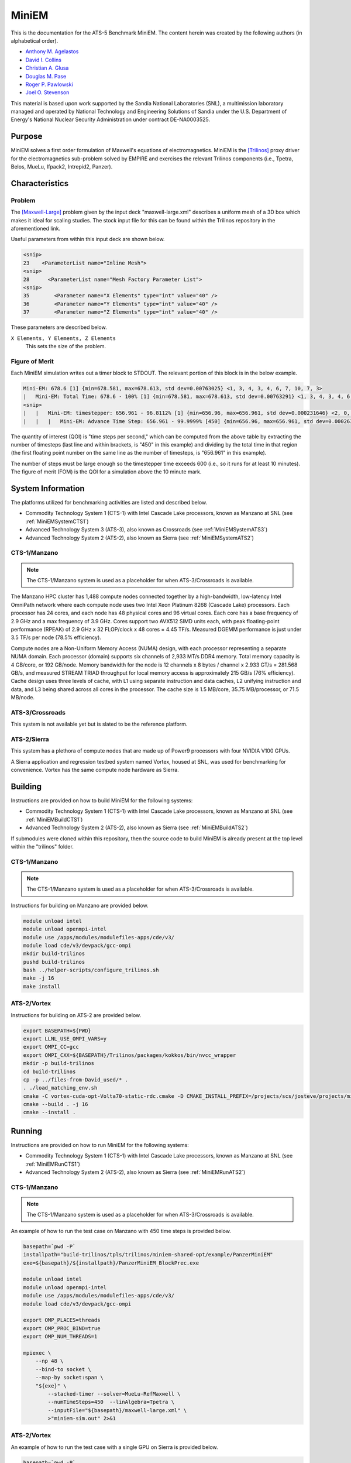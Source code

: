 ******
MiniEM
******

This is the documentation for the ATS-5 Benchmark MiniEM. The content herein was
created by the following authors (in alphabetical order).

- `Anthony M. Agelastos <mailto:amagela@sandia.gov>`_
- `David I. Collins <mailto:dcollin@sandia.gov>`_
- `Christian A. Glusa <mailto:caglusa@sandia.gov>`_
- `Douglas M. Pase <mailto:dmpase@sandia.gov>`_
- `Roger P. Pawlowski <mailto:rppawlo@sandia.gov>`_
- `Joel O. Stevenson <mailto:josteve@sandia.gov>`_

This material is based upon work supported by the Sandia National Laboratories
(SNL), a multimission laboratory managed and operated by National Technology and
Engineering Solutions of Sandia under the U.S. Department of Energy's National
Nuclear Security Administration under contract DE-NA0003525.


Purpose
=======

MiniEM solves a first order formulation of Maxwell's equations of
electromagnetics. MiniEM is the [Trilinos]_ proxy driver for the
electromagnetics sub-problem solved by EMPIRE and exercises the relevant
Trilinos components (i.e., Tpetra, Belos, MueLu, Ifpack2, Intrepid2, Panzer).


Characteristics
===============


Problem
-------

The [Maxwell-Large]_ problem given by the input deck "maxwell-large.xml"
describes a uniform mesh of a 3D box which makes it ideal for scaling studies.
The stock input file for this can be found within the Trilinos repository in the
aforementioned link.

Useful parameters from within this input deck are shown below.

.. code-block::

   <snip>
   23    <ParameterList name="Inline Mesh">
   <snip>
   28      <ParameterList name="Mesh Factory Parameter List">
   <snip>
   35        <Parameter name="X Elements" type="int" value="40" />
   36        <Parameter name="Y Elements" type="int" value="40" />
   37        <Parameter name="Z Elements" type="int" value="40" />

These parameters are described below.

``X Elements, Y Elements, Z Elements``
   This sets the size of the problem.


Figure of Merit
---------------

Each MiniEM simulation writes out a timer block to STDOUT. The relevant portion
of this block is in the below example.

.. code-block::

   Mini-EM: 678.6 [1] {min=678.581, max=678.613, std dev=0.00763025} <1, 3, 4, 3, 4, 6, 7, 10, 7, 3>
   |   Mini-EM: Total Time: 678.6 - 100% [1] {min=678.581, max=678.613, std dev=0.00763291} <1, 3, 4, 3, 4, 6, 7, 10, 7, 3>
   <snip>
   |   |   Mini-EM: timestepper: 656.961 - 96.8112% [1] {min=656.96, max=656.961, std dev=0.000231646} <2, 0, 0, 0, 0, 0, 1, 6, 19, 20>
   |   |   |   Mini-EM: Advance Time Step: 656.961 - 99.9999% [450] {min=656.96, max=656.961, std dev=0.000263652} <1, 0, 1, 0, 0, 0, 0, 5, 17, 24>

The quantity of interest (QOI) is "time steps per second," which can be computed
from the above table by extracting the number of timesteps (last line and within
brackets, is "450" in this example) and dividing by the total time in that
region (the first floating point number on the same line as the number of
timesteps, is "656.961" in this example).

The number of steps must be large enough so the timestepper time exceeds 600
(i.e., so it runs for at least 10 minutes). The figure of merit (FOM) is the QOI
for a simulation above the 10 minute mark.


System Information
==================

The platforms utilized for benchmarking activities are listed and described below.

* Commodity Technology System 1 (CTS-1) with Intel Cascade Lake processors,
  known as Manzano at SNL (see :ref:`MiniEMSystemCTS1`)
* Advanced Technology System 3 (ATS-3), also known as Crossroads (see
  :ref:`MiniEMSystemATS3`)
* Advanced Technology System 2 (ATS-2), also known as Sierra (see
  :ref:`MiniEMSystemATS2`)


.. _MiniEMSystemCTS3:

CTS-1/Manzano
-------------

.. note::
   The CTS-1/Manzano system is used as a placeholder for when ATS-3/Crossroads
   is available.

The Manzano HPC cluster has 1,488 compute nodes connected together by a
high-bandwidth, low-latency Intel OmniPath network where each compute node uses
two Intel Xeon Platinum 8268 (Cascade Lake) processors. Each processor has 24
cores, and each node has 48 physical cores and 96 virtual cores. Each core has a
base frequency of 2.9 GHz and a max frequency of 3.9 GHz. Cores support two
AVX512 SIMD units each, with peak floating-point performance (RPEAK) of 2.9 GHz
x 32 FLOP/clock x 48 cores = 4.45 TF/s. Measured DGEMM performance is just under
3.5 TF/s per node (78.5% efficiency).

Compute nodes are a Non-Uniform Memory Access (NUMA) design, with each processor
representing a separate NUMA domain. Each processor (domain) supports six
channels of 2,933 MT/s DDR4 memory. Total memory capacity is 4 GB/core, or 192
GB/node. Memory bandwidth for the node is 12 channels x 8 bytes / channel x
2.933 GT/s = 281.568 GB/s, and measured STREAM TRIAD throughput for local memory
access is approximately 215 GB/s (76% efficiency). Cache design uses three
levels of cache, with L1 using separate instruction and data caches, L2 unifying
instruction and data, and L3 being shared across all cores in the processor. The
cache size is 1.5 MB/core, 35.75 MB/processor, or 71.5 MB/node.


.. _MiniEMSystemATS3:

ATS-3/Crossroads
----------------

This system is not available yet but is slated to be the reference platform.


.. _MiniEMSystemATS2:

ATS-2/Sierra
------------

This system has a plethora of compute nodes that are made up of Power9
processors with four NVIDIA V100 GPUs.

A Sierra application and regression testbed system named Vortex, housed at SNL,
was used for benchmarking for convenience. Vortex has the same compute node
hardware as Sierra.


Building
========

Instructions are provided on how to build MiniEM for the following systems:

* Commodity Technology System 1 (CTS-1) with Intel Cascade Lake processors,
  known as Manzano at SNL (see :ref:`MiniEMBuildCTS1`)
* Advanced Technology System 2 (ATS-2), also known as Sierra (see
  :ref:`MiniEMBuildATS2`)

If submodules were cloned within this repository, then the source code to build
MiniEM is already present at the top level within the "trilinos" folder.


.. _MiniEMBuildCTS1:

CTS-1/Manzano
-------------

.. note::
   The CTS-1/Manzano system is used as a placeholder for when ATS-3/Crossroads
   is available.

Instructions for building on Manzano are provided below.

.. code-block:: bash

   module unload intel
   module unload openmpi-intel
   module use /apps/modules/modulefiles-apps/cde/v3/
   module load cde/v3/devpack/gcc-ompi
   mkdir build-trilinos
   pushd build-trilinos
   bash ../helper-scripts/configure_trilinos.sh
   make -j 16
   make install


.. _MiniEMBuildATS2:

ATS-2/Vortex
------------

Instructions for building on ATS-2 are provided below.

.. code-block:: bash

   export BASEPATH=${PWD}
   export LLNL_USE_OMPI_VARS=y
   export OMPI_CC=gcc
   export OMPI_CXX=${BASEPATH}/Trilinos/packages/kokkos/bin/nvcc_wrapper
   mkdir -p build-trilinos
   cd build-trilinos
   cp -p ../files-from-David_used/* .
   . ./load_matching_env.sh
   cmake -C vortex-cuda-opt-Volta70-static-rdc.cmake -D CMAKE_INSTALL_PREFIX=/projects/scs/josteve/projects/miniEM/vortex/build-trilinos/tpls/trilinos/miniem-shared-opt /projects/scs/josteve/projects/miniEM/vortex/Trilinos/
   cmake --build . -j 16
   cmake --install .


Running
=======

Instructions are provided on how to run MiniEM for the following systems:

* Commodity Technology System 1 (CTS-1) with Intel Cascade Lake processors,
  known as Manzano at SNL (see :ref:`MiniEMRunCTS1`)
* Advanced Technology System 2 (ATS-2), also known as Sierra (see
  :ref:`MiniEMRunATS2`)


.. _MiniEMRunCTS1:

CTS-1/Manzano
-------------

.. note::
   The CTS-1/Manzano system is used as a placeholder for when ATS-3/Crossroads
   is available.

An example of how to run the test case on Manzano with 450 time steps is
provided below.

.. code-block:: bash

   basepath=`pwd -P`
   installpath="build-trilinos/tpls/trilinos/miniem-shared-opt/example/PanzerMiniEM"
   exe=${basepath}/${installpath}/PanzerMiniEM_BlockPrec.exe

   module unload intel
   module unload openmpi-intel
   module use /apps/modules/modulefiles-apps/cde/v3/
   module load cde/v3/devpack/gcc-ompi

   export OMP_PLACES=threads
   export OMP_PROC_BIND=true
   export OMP_NUM_THREADS=1

   mpiexec \
       --np 48 \
       --bind-to socket \
       --map-by socket:span \
       "${exe}" \
           --stacked-timer --solver=MueLu-RefMaxwell \
           --numTimeSteps=450  --linAlgebra=Tpetra \
           --inputFile="${basepath}/maxwell-large.xml" \
           >"miniem-sim.out" 2>&1


.. _MiniEMRunATS2:

ATS-2/Vortex
------------

An example of how to run the test case with a single GPU on Sierra is provided
below.

.. code-block:: bash

   basepath=`pwd -P`
   installpath="build-trilinos/tpls/trilinos/miniem-shared-opt/example/PanzerMiniEM"
   exe=${basepath}/${installpath}/PanzerMiniEM_BlockPrec.exe

   # convenience script that loads appropriate modules
   pushd build-trilinos
   . ./load_matching_env.sh
   unset KOKKOS_NUM_DEVICES
   export TPETRA_ASSUME_CUDA_AWARE_MPI=1
   popd

   jsrun -M "-gpu -disable_gdr" \
       -n 1 -a 1 -c 1 -g 1 -d packed \
       "${exe}" \
           --stacked-timer --solver=MueLu-RefMaxwell \
           --numTimeSteps=450 --linAlgebra=Tpetra \
           --inputFile="{basepath}/maxwell-large.xml" \
           >"miniem-sim.out" 2>&1


Verification of Results
=======================

Results from MiniEM are provided on the following systems:

* Commodity Technology System 1 (CTS-1) with Intel Cascade Lake processors,
  known as Manzano at SNL (see :ref:`MiniEMResultsCTS1`)
* Advanced Technology System 2 (ATS-2), also known as Sierra (see
  :ref:`MiniEMResultsATS2`)


.. _MiniEMResultsCTS1:

CTS-1/Manzano
-------------

.. note::
   The CTS-1/Manzano system is used as a placeholder for when ATS-3/Crossroads
   is available.

Strong scaling performance of MiniEM on CTS-1/Manzano is provided within the
following table and figure.

.. csv-table:: MiniEM Strong Scaling Performance on Manzano
   :file: cts1.csv
   :align: center
   :widths: 10, 10, 10
   :header-rows: 1

.. image:: cts1.png
   :align: center
   :width: 512
   :alt: MiniEM Strong Scaling Performance on Manzano


.. _MiniEMResultsATS2:

ATS-2/Vortex
------------

Throughput performance of MiniEM on ATS-2/Vortex is provided within the
following table and figure.

.. csv-table:: MiniEM Throughput Performance on ATS-2/Vortex
   :file: ats2.csv
   :align: center
   :widths: 10, 10
   :header-rows: 1

.. image:: ats2.png
   :align: center
   :width: 512
   :alt: MiniEM Throughput Performance on ATS-2/Vortex


References
==========

.. [Trilinos] M. A. Heroux and R. A. Bartlett and V. E. Howle and R. J. Hoekstra and J. J. Hu and T. G. Kolda and R. B. Lehoucq and K. R. Long and R. P. Pawlowski and E. T. Phipps and A. G. Salinger and H. K. Thornquist and R. S. Tuminaro and J. M. Willenbring and A. Williams and K. S. Stanley, 'An Overview of the Trilinos Project', 2005, ACM Trans. Math. Softw., Volume 31, No. 3, ISSN 0098-3500.

.. [Maxwell-Large] Trilinos developers, 'maxwell-large.xml', 2023. [Online]. Available: https://github.com/trilinos/Trilinos/blob/master/packages/panzer/mini-em/example/BlockPrec/maxwell-large.xml. [Accessed: 22- Feb- 2023]
